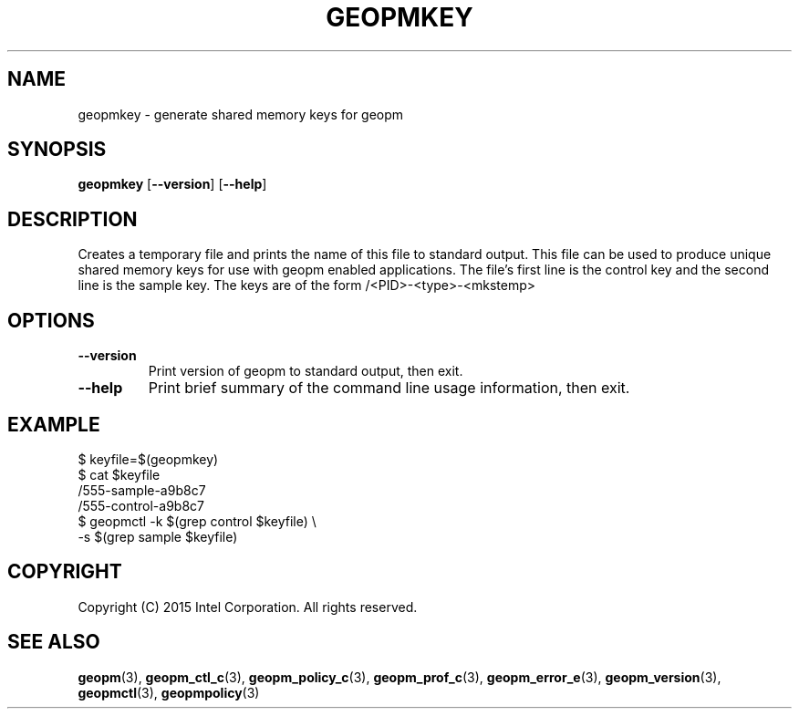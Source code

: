 .\"
.\" Copyright (c) 2015, Intel Corporation
.\"
.\" Redistribution and use in source and binary forms, with or without
.\" modification, are permitted provided that the following conditions
.\" are met:
.\"
.\"     * Redistributions of source code must retain the above copyright
.\"       notice, this list of conditions and the following disclaimer.
.\"
.\"     * Redistributions in binary form must reproduce the above copyright
.\"       notice, this list of conditions and the following disclaimer in
.\"       the documentation and/or other materials provided with the
.\"       distribution.
.\"
.\"     * Neither the name of Intel Corporation nor the names of its
.\"       contributors may be used to endorse or promote products derived
.\"       from this software without specific prior written permission.
.\"
.\" THIS SOFTWARE IS PROVIDED BY THE COPYRIGHT HOLDERS AND CONTRIBUTORS
.\" "AS IS" AND ANY EXPRESS OR IMPLIED WARRANTIES, INCLUDING, BUT NOT
.\" LIMITED TO, THE IMPLIED WARRANTIES OF MERCHANTABILITY AND FITNESS FOR
.\" A PARTICULAR PURPOSE ARE DISCLAIMED. IN NO EVENT SHALL THE COPYRIGHT
.\" OWNER OR CONTRIBUTORS BE LIABLE FOR ANY DIRECT, INDIRECT, INCIDENTAL,
.\" SPECIAL, EXEMPLARY, OR CONSEQUENTIAL DAMAGES (INCLUDING, BUT NOT
.\" LIMITED TO, PROCUREMENT OF SUBSTITUTE GOODS OR SERVICES; LOSS OF USE,
.\" DATA, OR PROFITS; OR BUSINESS INTERRUPTION) HOWEVER CAUSED AND ON ANY
.\" THEORY OF LIABILITY, WHETHER IN CONTRACT, STRICT LIABILITY, OR TORT
.\" (INCLUDING NEGLIGENCE OR OTHERWISE) ARISING IN ANY WAY LOG OF THE USE
.\" OF THIS SOFTWARE, EVEN IF ADVISED OF THE POSSIBILITY OF SUCH DAMAGE.
.\"
.TH "GEOPMKEY" 3 "2015-08-31" "Intel Corporation" "GEOPMKEY" \" -*- nroff -*-
.SH "NAME"
geopmkey \- generate shared memory keys for geopm
.SH "SYNOPSIS"
.sp
.BR "geopmkey" " [" "\-\-version" "] [" "\-\-help" "]"
.sp
.SH "DESCRIPTION"
.sp
Creates a temporary file and prints the name of this file to standard output.
This file can be used to produce unique shared memory keys for use with geopm
enabled applications.  The file's first line is the control key and the second
line is the sample key.  The keys are of the form /<PID>-<type>-<mkstemp>
.SH "OPTIONS"
.TP
.B \-\-version
Print version of geopm to standard output, then exit.
.TP
.B \-\-help
Print brief summary of the command line usage information, then exit.
.SH "EXAMPLE"
$ keyfile=$(geopmkey)
.br
$ cat $keyfile
.br
/555-sample-a9b8c7
.br
/555-control-a9b8c7
.br
$ geopmctl -k $(grep control $keyfile) \\
.br
           -s $(grep sample $keyfile)
.SH "COPYRIGHT"
Copyright (C) 2015 Intel Corporation. All rights reserved.
.SH "SEE ALSO"
.BR geopm (3),
.BR geopm_ctl_c (3),
.BR geopm_policy_c (3),
.BR geopm_prof_c (3),
.BR geopm_error_e (3),
.BR geopm_version (3),
.BR geopmctl (3),
.BR geopmpolicy (3)

